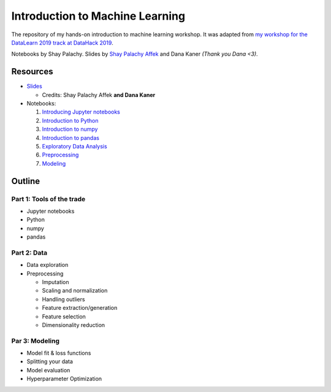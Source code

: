 Introduction to Machine Learning
################################

The repository of my hands-on introduction to machine learning workshop.
It was adapted from `my workshop for the DataLearn 2019 track at DataHack 2019 <https://youtu.be/Su8YcXgkDsk?t=1701>`_.

Notebooks by Shay Palachy. Slides by `Shay Palachy Affek <https://www.shaypalachy.com/>`_ and Dana Kaner *(Thank you Dana <3)*.

Resources
=========

* `Slides <https://drive.google.com/drive/folders/11jZ-DVN1Rkj5Ml32IBfCMhyPQOKYPeVu?usp=sharing>`_

  * Credits: Shay Palachy Affek **and Dana Kaner**

* Notebooks:

  1. `Introducing Jupyter notebooks <https://github.com/shaypal5/ds-intro-workshop-23/blob/master/part_1.introducing_jupyter.ipynb>`_
  2. `Introduction to Python <https://github.com/shaypal5/ds-intro-workshop-23/blob/main/part_2.python.ipynb>`_
  3. `Introduction to numpy <https://github.com/shaypal5/ds-intro-workshop-23/blob/master/part_3.numpy.ipynb>`_
  4. `Introduction to pandas <https://github.com/shaypal5/ds-intro-workshop-23/blob/master/part_4.pandas.ipynb>`_
  5. `Exploratory Data Analysis <https://github.com/shaypal5/ds-intro-workshop-23/blob/master/part_5.EDA.ipynb>`_
  6. `Preprocessing <https://github.com/shaypal5/ds-intro-workshop-23/blob/master/part_6.Preprocessing.ipynb>`_
  7. `Modeling <https://github.com/shaypal5/ds-intro-workshop-23/blob/master/part_7.modeling.ipynb>`_


Outline
=======

Part 1: Tools of the trade
--------------------------

* Jupyter notebooks
* Python
* numpy
* pandas

Part 2: Data
------------

* Data exploration
* Preprocessing

  * Imputation
  * Scaling and normalization
  * Handling outliers
  * Feature extraction/generation
  * Feature selection
  * Dimensionality reduction

Par 3: Modeling
---------------

* Model fit & loss functions
* Splitting your data
* Model evaluation
* Hyperparameter Optimization
